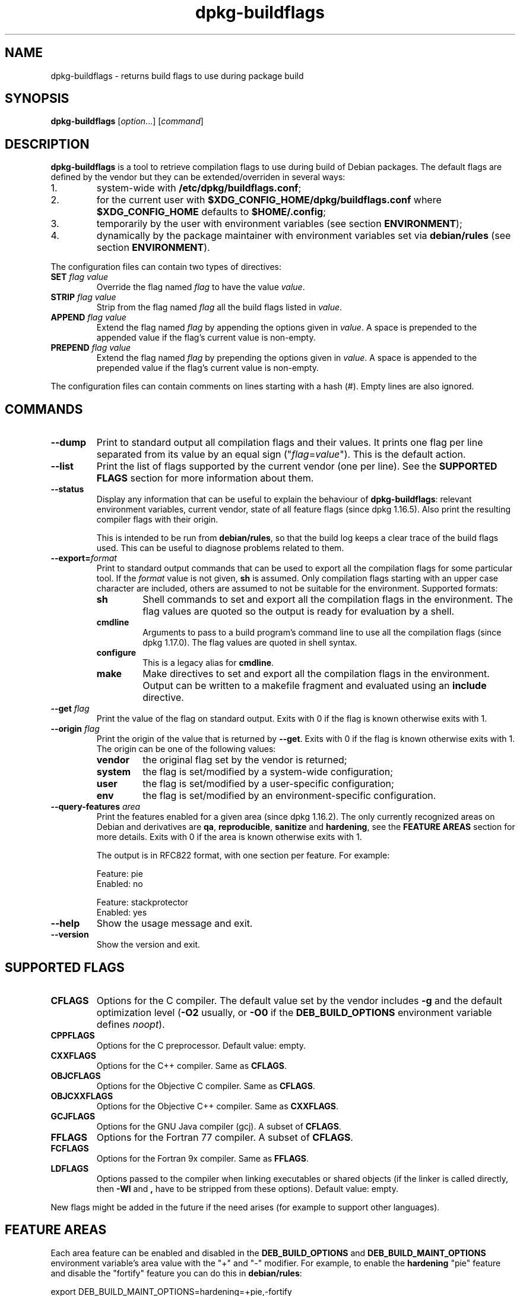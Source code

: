 .\" dpkg manual page - dpkg-buildflags(1)
.\"
.\" Copyright © 2010-2011 Raphaël Hertzog <hertzog@debian.org>
.\" Copyright © 2011 Kees Cook <kees@debian.org>
.\" Copyright © 2011-2014 Guillem Jover <guillem@debian.org>
.\"
.\" This is free software; you can redistribute it and/or modify
.\" it under the terms of the GNU General Public License as published by
.\" the Free Software Foundation; either version 2 of the License, or
.\" (at your option) any later version.
.\"
.\" This is distributed in the hope that it will be useful,
.\" but WITHOUT ANY WARRANTY; without even the implied warranty of
.\" MERCHANTABILITY or FITNESS FOR A PARTICULAR PURPOSE.  See the
.\" GNU General Public License for more details.
.\"
.\" You should have received a copy of the GNU General Public License
.\" along with this program.  If not, see <https://www.gnu.org/licenses/>.
.
.TH dpkg\-buildflags 1 "2014-09-04" "Debian Project" "dpkg suite"
.SH NAME
dpkg\-buildflags \- returns build flags to use during package build
.
.SH SYNOPSIS
.B dpkg\-buildflags
.RI [ option "...] [" command ]
.
.SH DESCRIPTION
\fBdpkg\-buildflags\fP is a tool to retrieve compilation flags to use during
build of Debian packages.
.
The default flags are defined by the vendor but they can be
extended/overriden in several ways:
.IP 1.
system-wide with \fB/etc/dpkg/buildflags.conf\fP;
.IP 2.
for the current user with \fB$XDG_CONFIG_HOME/dpkg/buildflags.conf\fP
where \fB$XDG_CONFIG_HOME\fP defaults to \fB$HOME/.config\fP;
.IP 3.
temporarily by the user with environment variables (see section
\fBENVIRONMENT\fP);
.IP 4.
dynamically by the package maintainer with environment variables set via
\fBdebian/rules\fP (see section \fBENVIRONMENT\fP).
.P
The configuration files can contain two types of directives:
.TP
.BI SET " flag value"
Override the flag named \fIflag\fP to have the value \fIvalue\fP.
.TP
.BI STRIP " flag value"
Strip from the flag named \fIflag\fP all the build flags listed in \fIvalue\fP.
.TP
.BI APPEND " flag value"
Extend the flag named \fIflag\fP by appending the options given in \fIvalue\fP.
A space is prepended to the appended value if the flag's current value is non-empty.
.TP
.BI PREPEND " flag value"
Extend the flag named \fIflag\fP by prepending the options given in \fIvalue\fP.
A space is appended to the prepended value if the flag's current value is non-empty.
.P
The configuration files can contain comments on lines starting with a hash
(#). Empty lines are also ignored.
.SH COMMANDS
.TP
.BI \-\-dump
Print to standard output all compilation flags and their values. It prints
one flag per line separated from its value by an equal sign
("\fIflag\fP=\fIvalue\fP"). This is the default action.
.TP
.BI \-\-list
Print the list of flags supported by the current vendor
(one per line). See the \fBSUPPORTED FLAGS\fP section for more
information about them.
.TP
.BI \-\-status
Display any information that can be useful to explain the behaviour of
\fBdpkg\-buildflags\fP: relevant environment variables, current vendor,
state of all feature flags (since dpkg 1.16.5).
Also print the resulting compiler flags with their origin.

This is intended to be run from \fBdebian/rules\fP, so that the build log
keeps a clear trace of the build flags used. This can be useful to diagnose
problems related to them.
.TP
.BI \-\-export= format
Print to standard output commands that can be used to export all the
compilation flags for some particular tool. If the \fIformat\fP value is not
given, \fBsh\fP is assumed. Only compilation flags starting with an
upper case character are included, others are assumed to not be suitable
for the environment. Supported formats:
.RS
.TP
.B sh
Shell commands to set and export all the compilation flags in the
environment. The flag values are quoted so the output is ready for
evaluation by a shell.
.TP
.B cmdline
Arguments to pass to a build program's command line to use all the
compilation flags (since dpkg 1.17.0). The flag values are quoted in
shell syntax.
.TP
.B configure
This is a legacy alias for \fBcmdline\fP.
.TP
.B make
Make directives to set and export all the compilation flags in the
environment. Output can be written to a makefile fragment and
evaluated using an \fBinclude\fP directive.
.RE
.TP
.BI \-\-get " flag"
Print the value of the flag on standard output. Exits with 0
if the flag is known otherwise exits with 1.
.TP
.BI \-\-origin " flag"
Print the origin of the value that is returned by \fB\-\-get\fP. Exits
with 0 if the flag is known otherwise exits with 1. The origin can be one
of the following values:
.RS
.TP
.B vendor
the original flag set by the vendor is returned;
.TP
.B system
the flag is set/modified by a system-wide configuration;
.TP
.B user
the flag is set/modified by a user-specific configuration;
.TP
.B env
the flag is set/modified by an environment-specific configuration.
.RE
.TP
.BI \-\-query\-features " area"
Print the features enabled for a given area (since dpkg 1.16.2).
The only currently recognized
areas on Debian and derivatives are \fBqa\fP, \fBreproducible\fP,
\fBsanitize\fP and \fBhardening\fP, see the \fBFEATURE AREAS\fP
section for more details.
Exits with 0 if the area is known otherwise exits with 1.
.IP
The output is in RFC822 format, with one section per feature.
For example:
.IP
.nf
  Feature: pie
  Enabled: no

  Feature: stackprotector
  Enabled: yes
.fi
.TP
.B \-\-help
Show the usage message and exit.
.TP
.B \-\-version
Show the version and exit.
.
.SH SUPPORTED FLAGS
.TP
.B CFLAGS
Options for the C compiler. The default value set by the vendor
includes \fB\-g\fP and the default optimization level (\fB\-O2\fP usually,
or \fB\-O0\fP if the \fBDEB_BUILD_OPTIONS\fP environment variable defines
\fInoopt\fP).
.TP
.B CPPFLAGS
Options for the C preprocessor. Default value: empty.
.TP
.B CXXFLAGS
Options for the C++ compiler. Same as \fBCFLAGS\fP.
.TP
.B OBJCFLAGS
Options for the Objective C compiler. Same as \fBCFLAGS\fP.
.TP
.B OBJCXXFLAGS
Options for the Objective C++ compiler. Same as \fBCXXFLAGS\fP.
.TP
.B GCJFLAGS
Options for the GNU Java compiler (gcj). A subset of \fBCFLAGS\fP.
.TP
.B FFLAGS
Options for the Fortran 77 compiler. A subset of \fBCFLAGS\fP.
.TP
.B FCFLAGS
Options for the Fortran 9x compiler. Same as \fBFFLAGS\fP.
.TP
.B LDFLAGS
Options passed to the compiler when linking executables or shared
objects (if the linker is called directly, then
.B \-Wl
and
.B ,
have to be stripped from these options). Default value: empty.
.PP
New flags might be added in the future if the need arises (for example
to support other languages).
.
.SH FEATURE AREAS
.P
Each area feature can be enabled and disabled in the \fBDEB_BUILD_OPTIONS\fP
and \fBDEB_BUILD_MAINT_OPTIONS\fP environment variable's area value with the
"+" and "\-" modifier.
For example, to enable the \fBhardening\fP "pie" feature and disable the
"fortify" feature you can do this in \fBdebian/rules\fP:
.P
  export DEB_BUILD_MAINT_OPTIONS=hardening=+pie,\-fortify
.P
The special feature \fBall\fP (valid in any area) can be used to enable or
disable all area features at the same time.
Thus disabling everything in the \fBhardening\fP area and enabling only
"format" and "fortify" can be achieved with:
.P
  export DEB_BUILD_MAINT_OPTIONS=hardening=\-all,+format,+fortify
.
.SS Quality Assurance (QA)
Several compile-time options (detailed below) can be used to help detect
problems in the source code or build system.
.TP
.B bug
This setting (disabled by default) adds any warning option that reliably
detects problematic source code. The warnings are fatal.
.TP
.B canary
This setting (disabled by default) adds dummy canary options to the build
flags, so that the build logs can be checked for how the build flags
propagate and to allow finding any omission of normal build flag settings.
The only currently supported flags are \fBCPPFLAGS\fP, \fBCFLAGS\fP,
\fBOBJCFLAGS\fP, \fBCXXFLAGS\fP and \fBOBJCXXFLAGS\fP with flags set
to \fB\-D__DEB_CANARY_\fP\fIflag\fP_\fIrandom-id\fP\fB__\fP, and
\fBLDFLAGS\fP set to \fB\-Wl,\-z,deb-canary\-\fP\fIrandom-id\fP.
.
.SS Sanitize
Several compile-time options (detailed below) can be used to help sanitize
a resulting binary against memory corruptions, memory leaks, use after free,
threading data races and undefined behavior bugs.
.TP
.B address
This setting (disabled by default) adds \fB\-fsanitize=address\fP to
\fBLDFLAGS\fP and \fB\-fsanitize=address \-fno\-omit\-frame\-pointer\fP to
\fBCFLAGS\fP and \fBCXXFLAGS\fP.
.TP
.B thread
This setting (disabled by default) adds \fB\-fsanitize=thread\fP to
\fBCFLAGS\fP, \fBCXXFLAGS\fP and \fBLDFLAGS\fP.
.TP
.B leak
This setting (disabled by default) adds \fB\-fsanitize=leak\fP to
\fBLDFLAGS\fP. It gets automatically disabled if either the \fBaddress\fP
or the \fBthread\fP features are enabled, as they imply it.
.TP
.B undefined
This setting (disabled by default) adds \fB\-fsanitize=undefined\fP to
\fBCFLAGS\fP, \fBCXXFLAGS\fP and \fBLDFLAGS\fP.
.SS Hardening
Several compile-time options (detailed below) can be used to help harden
a resulting binary against memory corruption attacks, or provide
additional warning messages during compilation.
Except as noted below, these are enabled by default for architectures
that support them.
.TP
.B format
This setting (enabled by default) adds
.B \-Wformat \-Werror=format\-security
to \fBCFLAGS\fP, \fBCXXFLAGS\fP, \fBOBJCFLAGS\fP and \fBOBJCXXFLAGS\fP.
This will warn about improper format
string uses, and will fail when format functions are used in a way
that represent possible security problems. At present, this warns about
calls to \fBprintf\fP and \fBscanf\fP functions where the format string is
not a string literal and there are no format arguments, as in
\fBprintf(foo);\fP instead of \fPprintf("%s", foo);\fP
This may be a security hole if the format string came from untrusted
input and contains "%n".
.
.TP
.B fortify
This setting (enabled by default) adds
.B \-D_FORTIFY_SOURCE=2
to \fBCPPFLAGS\fP. During code generation the compiler
knows a great deal of information about buffer sizes (where possible), and
attempts to replace insecure unlimited length buffer function calls with
length-limited ones. This is especially useful for old, crufty code.
Additionally, format strings in writable memory that contain '%n' are
blocked. If an application depends on such a format string, it will need
to be worked around.

Note that for this option to have any effect, the source must also
be compiled with \fB\-O1\fP or higher. If the environment variable
\fBDEB_BUILD_OPTIONS\fP contains \fInoopt\fP, then \fBfortify\fP
support will be disabled, due to new warnings being issued by
glibc 2.16 and later.
.TP
.B stackprotector
This setting (enabled by default if stackprotectorstrong is not in use) adds
.B \-fstack\-protector \-\-param=ssp\-buffer\-size=4
to \fBCFLAGS\fP, \fBCXXFLAGS\fP, \fBOBJCFLAGS\fP, \fBOBJCXXFLAGS\fP,
\fBGCJFLAGS\fP, \fBFFLAGS\fP and \fBFCFLAGS\fP.
This adds safety checks against stack
overwrites. This renders many potential code injection attacks into
aborting situations. In the best case this turns code injection
vulnerabilities into denial of service or into non-issues (depending on
the application).

This feature requires linking against glibc (or another provider of
\fB__stack_chk_fail\fP), so needs to be disabled when building with
\fB\-nostdlib\fP or \fB\-ffreestanding\fP or similar.
.
.TP
.B stackprotectorstrong
This setting (enabled by default) adds
.B \-fstack\-protector\-strong
to \fBCFLAGS\fP, \fBCXXFLAGS\fP, \fBOBJCFLAGS\fP, \fBOBJCXXFLAGS\fP,
\fBGCJFLAGS\fP, \fBFFLAGS\fP and \fBFCFLAGS\fP.
This is a stronger variant of \fBstackprotector\fP, but without significant
performance penalties.

Disabling \fBstackprotector\fP will also disable this setting.

This feature has the same requirements as \fBstackprotector\fP, and in
addition also requires gcc 4.9 and later.
.
.TP
.B relro
This setting (enabled by default) adds
.B \-Wl,\-z,relro
to \fBLDFLAGS\fP.  During program load, several ELF memory sections need
to be written to by the linker. This flags the loader to turn these
sections read-only before turning over control to the program. Most
notably this prevents GOT overwrite attacks. If this option is disabled,
\fBbindnow\fP will become disabled as well.
.
.TP
.B bindnow
This setting (disabled by default) adds
.B \-Wl,\-z,now
to \fBLDFLAGS\fP. During program load, all dynamic symbols are resolved,
allowing for the entire PLT to be marked read-only (due to \fBrelro\fP
above). The option cannot become enabled if \fBrelro\fP is not enabled.
.
.TP
.B pie
This setting (disabled by default) adds \fB\-fPIE\fP to \fBCFLAGS\fP,
\fBCXXFLAGS\fP, \fBOBJCFLAGS\fP, \fBOBJCXXFLAGS\fP, \fBGCJFLAGS\fP,
\fBFFLAGS\fP and \fBFCFLAGS\fP,
and \fB\-fPIE \-pie\fP to \fBLDFLAGS\fP. Position Independent
Executable are needed to take advantage of Address Space Layout
Randomization, supported by some kernel versions. While ASLR can already
be enforced for data areas in the stack and heap (brk and mmap), the code
areas must be compiled as position-independent. Shared libraries already
do this (\-fPIC), so they gain ASLR automatically, but binary .text
regions need to be build PIE to gain ASLR. When this happens, ROP (Return
Oriented Programming) attacks are much harder since there are no static
locations to bounce off of during a memory corruption attack.

This is not compatible with \fB\-fPIC\fP so care must be taken when
building shared objects.

Additionally, since PIE is implemented via a general register, some
architectures (most notably i386) can see performance losses of up to
15% in very text-segment-heavy application workloads; most workloads
see less than 1%. Architectures with more general registers (e.g. amd64)
do not see as high a worst-case penalty.
.SS Reproducibility
The compile-time options detailed below can be used to help improve
build reproducibility or provide additional warning messages during
compilation. Except as noted below, these are enabled by default for
architectures that support them.
.TP
.B timeless
This setting (disabled by default) adds
.B \-Wdate\-time
to \fBCPPFLAGS\fP.
This will cause warnings when the \fB__TIME__\fP, \fB__DATE__\fP and
\fB__TIMESTAMP__\fP macros are used.
.
.SH ENVIRONMENT
There are 2 sets of environment variables doing the same operations, the
first one (DEB_\fIflag\fP_\fIop\fP) should never be used within
\fBdebian/rules\fP. It's meant for any user that wants to rebuild the
source package with different build flags. The second set
(DEB_\fIflag\fP_MAINT_\fIop\fP) should only be used in \fBdebian/rules\fP
by package maintainers to change the resulting build flags.
.TP
.BI DEB_ flag _SET
.TQ
.BI DEB_ flag _MAINT_SET
This variable can be used to force the value returned for the given
\fIflag\fP.
.TP
.BI DEB_ flag _STRIP
.TQ
.BI DEB_ flag _MAINT_STRIP
This variable can be used to provide a space separated list of options
that will be stripped from the set of flags returned for the given
\fIflag\fP.
.TP
.BI DEB_ flag _APPEND
.TQ
.BI DEB_ flag _MAINT_APPEND
This variable can be used to append supplementary options to the value
returned for the given \fIflag\fP.
.TP
.BI DEB_ flag _PREPEND
.TQ
.BI DEB_ flag _MAINT_PREPEND
This variable can be used to prepend supplementary options to the value
returned for the given \fIflag\fP.
.TP
.B DEB_BUILD_OPTIONS
.TQ
.B DEB_BUILD_MAINT_OPTIONS
These variables can be used by a user or maintainer to disable/enable
various area features that affect build flags.
The \fBDEB_BUILD_MAINT_OPTIONS\fP variable overrides any setting in the
\fBDEB_BUILD_OPTIONS\fP feature areas.
See the \fBFEATURE AREAS\fP section for details.
.
.SH FILES
.SS Configuration files
.TP
.B /etc/dpkg/buildflags.conf
System wide configuration file.
.TP
.BR $XDG_CONFIG_HOME/dpkg/buildflags.conf " or " $HOME/.config/dpkg/buildflags.conf
User configuration file.
.SS Packaging support
.TP
.B /usr/share/dpkg/buildflags.mk
Makefile snippet that will load (and optionally export) all flags
supported by \fBdpkg-buildflags\fP into variables (since dpkg 1.16.1).
.
.SH EXAMPLES
To pass build flags to a build command in a makefile:
.PP
.RS 4
.nf
$(MAKE) $(shell dpkg\-buildflags \-\-export=cmdline)

\&./configure $(shell dpkg\-buildflags \-\-export=cmdline)
.fi
.RE
.PP
To set build flags in a shell script or shell fragment, "eval" can be
used to interpret the output and to export the flags in the environment:
.PP
.RS 4
.nf
eval "$(dpkg\-buildflags \-\-export=sh)" && make
.fi
.RE
.PP
or to set the positional parameters to pass to a command:
.PP
.RS 4
.nf
eval "set \-\- $(dpkg\-buildflags \-\-export=cmdline)"
for dir in a b c; do (cd $dir && ./configure "$@" && make); done
.fi
.RE
.
.SS Usage in debian/rules
You should call \fBdpkg\-buildflags\fP or include \fBbuildflags.mk\fP
from the \fBdebian/rules\fP file to obtain the needed build flags to
pass to the build system.
Note that older versions of \fBdpkg\-buildpackage\fP (before dpkg 1.16.1)
exported these flags automatically. However, you should not rely on this,
since this breaks manual invocation of \fBdebian/rules\fP.
.PP
For packages with autoconf-like build systems, you can pass the relevant
options to configure or \fBmake\fP(1) directly, as shown above.
.PP
For other build systems, or when you need more fine-grained control
about which flags are passed where, you can use \fB\-\-get\fP. Or you
can include \fBbuildflags.mk\fP instead, which takes care of calling
\fBdpkg\-buildflags\fP and storing the build flags in make variables.
.PP
If you want to export all buildflags into the environment (where they
can be picked up by your build system):
.PP
.RS 4
.nf
DPKG_EXPORT_BUILDFLAGS = 1
include /usr/share/dpkg/buildflags.mk
.fi
.RE
.PP
For some extra control over what is exported, you can manually export
the variables (as none are exported by default):
.PP
.RS 4
.nf
include /usr/share/dpkg/buildflags.mk
export CPPFLAGS CFLAGS LDFLAGS
.fi
.RE
.PP
And you can of course pass the flags to commands manually:
.PP
.RS 4
.nf
include /usr/share/dpkg/buildflags.mk
build\-arch:
\&	$(CC) \-o hello hello.c $(CPPFLAGS) $(CFLAGS) $(LDFLAGS)
.fi
.RE
